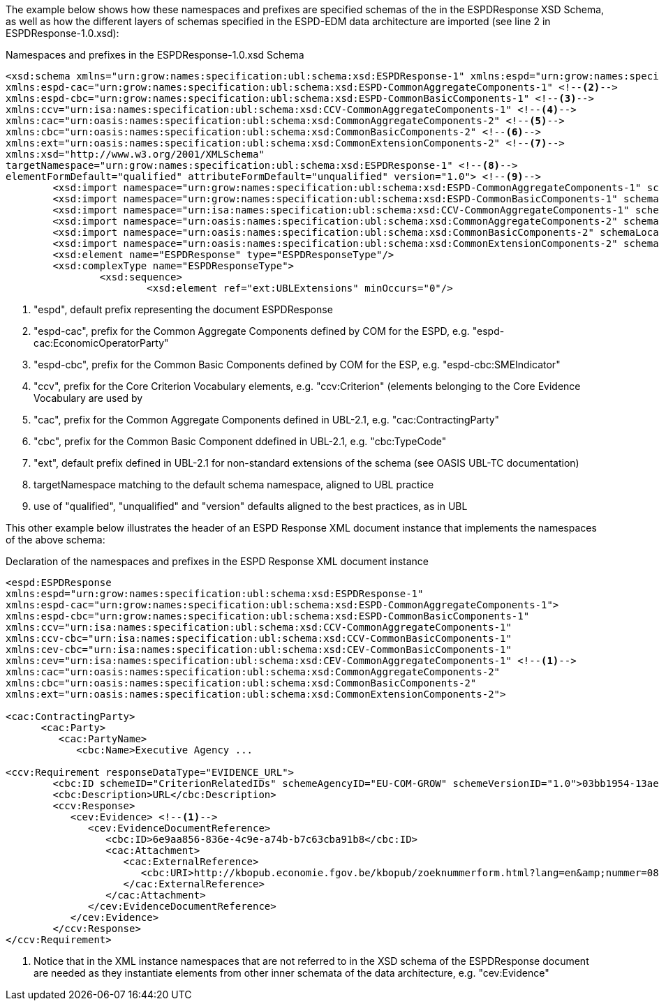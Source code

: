 ifndef::imagesdir[:imagesdir: images]

[.text-left]
The example below shows how these namespaces and prefixes are specified schemas of the  in the ESPDResponse XSD Schema, as well as how the different layers of schemas specified in 
the ESPD-EDM data architecture are imported (see line 2 in ESPDResponse-1.0.xsd):

[.text-left]
[source,xml]
.Namespaces and prefixes in the ESPDResponse-1.0.xsd Schema
----

<xsd:schema xmlns="urn:grow:names:specification:ubl:schema:xsd:ESPDResponse-1" xmlns:espd="urn:grow:names:specification:ubl:schema:xsd:ESPDResponse-1" <!--1-->
xmlns:espd-cac="urn:grow:names:specification:ubl:schema:xsd:ESPD-CommonAggregateComponents-1" <!--2-->
xmlns:espd-cbc="urn:grow:names:specification:ubl:schema:xsd:ESPD-CommonBasicComponents-1" <!--3-->
xmlns:ccv="urn:isa:names:specification:ubl:schema:xsd:CCV-CommonAggregateComponents-1" <!--4-->
xmlns:cac="urn:oasis:names:specification:ubl:schema:xsd:CommonAggregateComponents-2" <!--5-->
xmlns:cbc="urn:oasis:names:specification:ubl:schema:xsd:CommonBasicComponents-2" <!--6-->
xmlns:ext="urn:oasis:names:specification:ubl:schema:xsd:CommonExtensionComponents-2" <!--7-->
xmlns:xsd="http://www.w3.org/2001/XMLSchema" 
targetNamespace="urn:grow:names:specification:ubl:schema:xsd:ESPDResponse-1" <!--8-->
elementFormDefault="qualified" attributeFormDefault="unqualified" version="1.0"> <!--9-->
	<xsd:import namespace="urn:grow:names:specification:ubl:schema:xsd:ESPD-CommonAggregateComponents-1" schemaLocation="../common/ESPD-CommonAggregateComponents-1.0.xsd"/>
	<xsd:import namespace="urn:grow:names:specification:ubl:schema:xsd:ESPD-CommonBasicComponents-1" schemaLocation="../common/ESPD-CommonBasicComponents-1.0.xsd"/>
	<xsd:import namespace="urn:isa:names:specification:ubl:schema:xsd:CCV-CommonAggregateComponents-1" schemaLocation="../common/CCV-CommonAggregateComponents-1.0.xsd"/>
	<xsd:import namespace="urn:oasis:names:specification:ubl:schema:xsd:CommonAggregateComponents-2" schemaLocation="../common/UBL-CommonAggregateComponents-2.1.xsd"/>
	<xsd:import namespace="urn:oasis:names:specification:ubl:schema:xsd:CommonBasicComponents-2" schemaLocation="../common/UBL-CommonBasicComponents-2.1.xsd"/>
	<xsd:import namespace="urn:oasis:names:specification:ubl:schema:xsd:CommonExtensionComponents-2" schemaLocation="../common/UBL-CommonExtensionComponents-2.1.xsd"/>
	<xsd:element name="ESPDResponse" type="ESPDResponseType"/>
	<xsd:complexType name="ESPDResponseType">
		<xsd:sequence>
			<xsd:element ref="ext:UBLExtensions" minOccurs="0"/>
----
<1> "espd", default prefix representing the document ESPDResponse
<2> "espd-cac", prefix for the Common Aggregate Components defined by COM for the ESPD, e.g. "espd-cac:EconomicOperatorParty" 
<3> "espd-cbc", prefix for the Common Basic Components defined by COM for the ESP, e.g. "espd-cbc:SMEIndicator"
<4> "ccv", prefix for the Core Criterion Vocabulary elements, e.g. "ccv:Criterion" (elements belonging to the Core Evidence Vocabulary are used by 
<5> "cac", prefix for the Common Aggregate Components defined in UBL-2.1, e.g. "cac:ContractingParty"
<6> "cbc", prefix for the Common Basic Component ddefined in UBL-2.1, e.g. "cbc:TypeCode"
<7> "ext", default prefix defined in UBL-2.1 for non-standard extensions of the schema (see OASIS UBL-TC documentation)
<8> targetNamespace matching to the default schema namespace, aligned to UBL practice 
<9> use of "qualified", "unqualified" and "version" defaults aligned to the best practices, as in UBL
  
[.text-left]
This other example below illustrates the header of an ESPD Response XML document instance that implements the namespaces of the above schema: 

[.text-left]
[source,xml]
.Declaration of the namespaces and prefixes in the ESPD Response XML document instance
----

<espd:ESPDResponse 
xmlns:espd="urn:grow:names:specification:ubl:schema:xsd:ESPDResponse-1"
xmlns:espd-cac="urn:grow:names:specification:ubl:schema:xsd:ESPD-CommonAggregateComponents-1">
xmlns:espd-cbc="urn:grow:names:specification:ubl:schema:xsd:ESPD-CommonBasicComponents-1" 
xmlns:ccv="urn:isa:names:specification:ubl:schema:xsd:CCV-CommonAggregateComponents-1" 
xmlns:ccv-cbc="urn:isa:names:specification:ubl:schema:xsd:CCV-CommonBasicComponents-1" 
xmlns:cev-cbc="urn:isa:names:specification:ubl:schema:xsd:CEV-CommonBasicComponents-1" 
xmlns:cev="urn:isa:names:specification:ubl:schema:xsd:CEV-CommonAggregateComponents-1" <!--1-->
xmlns:cac="urn:oasis:names:specification:ubl:schema:xsd:CommonAggregateComponents-2" 
xmlns:cbc="urn:oasis:names:specification:ubl:schema:xsd:CommonBasicComponents-2" 
xmlns:ext="urn:oasis:names:specification:ubl:schema:xsd:CommonExtensionComponents-2"> 

<cac:ContractingParty> 
      <cac:Party>
         <cac:PartyName>
            <cbc:Name>Executive Agency ...

<ccv:Requirement responseDataType="EVIDENCE_URL">
	<cbc:ID schemeID="CriterionRelatedIDs" schemeAgencyID="EU-COM-GROW" schemeVersionID="1.0">03bb1954-13ae-47d8-8ef8-b7fe0f22d700</cbc:ID>
	<cbc:Description>URL</cbc:Description>
	<ccv:Response> 
	   <cev:Evidence> <!--1-->
	      <cev:EvidenceDocumentReference>
	         <cbc:ID>6e9aa856-836e-4c9e-a74b-b7c63cba91b8</cbc:ID>
	         <cac:Attachment>
	            <cac:ExternalReference>
	               <cbc:URI>http://kbopub.economie.fgov.be/kbopub/zoeknummerform.html?lang=en&amp;nummer=0825+811+478&amp;actionLu=Zoek</cbc:URI>
	            </cac:ExternalReference>
	         </cac:Attachment>
	      </cev:EvidenceDocumentReference>
	   </cev:Evidence>
	</ccv:Response>
</ccv:Requirement>
----

<1> Notice that in the XML instance namespaces that are not referred to in the XSD schema of the ESPDResponse document are needed as they instantiate elements from other inner schemata of the data architecture, e.g. "cev:Evidence"
